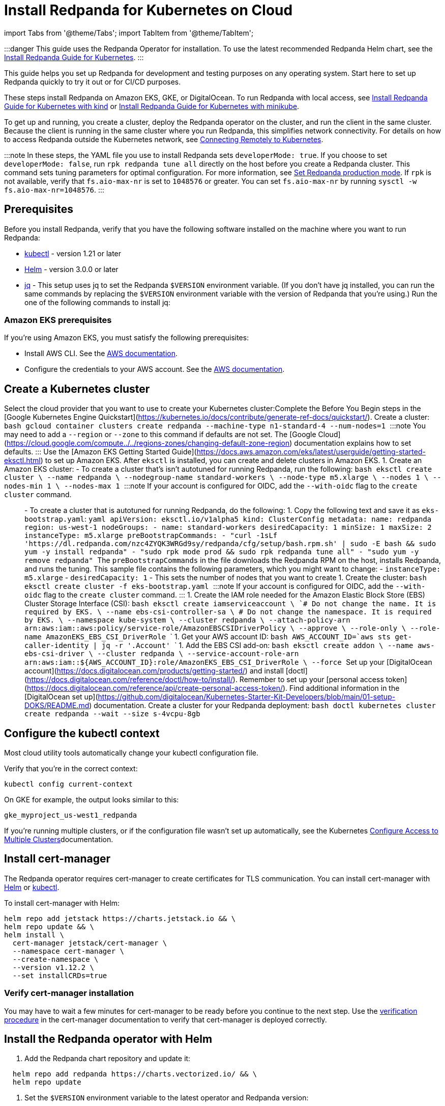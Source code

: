 = Install Redpanda for Kubernetes on Cloud
:description: Kubernetes quickstart for cloud environments.

import Tabs from '@theme/Tabs';
import TabItem from '@theme/TabItem';

:::danger
This guide uses the Redpanda Operator for installation. To use the latest recommended Redpanda Helm chart, see the xref:deploy:deployment-option:self-hosted:kubernetes:get-started-dev.adoc[Install Redpanda Guide for Kubernetes].
:::

This guide helps you set up Redpanda for development and testing purposes on any operating system. Start here to set up Redpanda quickly to try it out or for CI/CD purposes.

These steps install Redpanda on Amazon EKS, GKE, or DigitalOcean. To run Redpanda with local access, see xref::kubernetes-qs-local-access.adoc[Install Redpanda Guide for Kubernetes with kind] or xref::kubernetes-qs-minikube.adoc[Install Redpanda Guide for Kubernetes with minikube].

To get up and running, you create a cluster, deploy the Redpanda operator on the cluster, and run the client in the same cluster. Because the client is running in the same cluster where you run Redpanda, this simplifies network connectivity. For details on how to access Redpanda outside the Kubernetes network, see xref::kubernetes-external-connect.adoc[Connecting Remotely to Kubernetes].

:::note
In these steps, the YAML file you use to install Redpanda sets `developerMode: true`. If you choose to set `developerMode: false`, run `rpk redpanda tune all` directly on the host before you create a Redpanda cluster. This command sets tuning parameters for optimal configuration. For more information, see xref:deploy:deployment-option:self-hosted:manual:production:production-deployment.adoc#Step-2-Set-Redpanda-production-mode[Set Redpanda production mode]. If `rpk` is not available, verify that `fs.aio-max-nr` is set to `1048576` or greater. You can set `fs.aio-max-nr` by running `sysctl -w fs.aio-max-nr=1048576`.
:::

== Prerequisites

Before you install Redpanda, verify that you have the following software installed on the machine where you want to run Redpanda:

* https://kubernetes.io/tasks/tools/[kubectl] - version 1.21 or later
* https://github.com/helm/helm/releases[Helm] - version 3.0.0 or later
* https://stedolan.github.io/jq/[jq] - This setup uses jq to set the Redpanda `$VERSION` environment variable. (If you don't have jq installed, you can run the same commands by replacing the `$VERSION` environment variable with the version of Redpanda that you're using.) Run the one of the following commands to install jq:

////
[tabs]
=====
brew::
+
--
`bash
    brew install jq
   `

--
apt::
+
--
`bash
    sudo apt-get update && \
    sudo apt-get install jq
   `

--
=====
////

=== Amazon EKS prerequisites

If you're using Amazon EKS, you must satisfy the following prerequisites:

* Install AWS CLI. See the https://docs.aws.amazon.com/cli/latest/userguide/getting-started-install.html[AWS documentation].
* Configure the credentials to your AWS account. See the https://docs.aws.amazon.com/cli/latest/userguide/cli-configure-files.html[AWS documentation].

== Create a Kubernetes cluster

Select the cloud provider that you want to use to create your Kubernetes cluster:+++<Tabs groupId="kubernetes-platforms">++++++<TabItem value="gke" label="Google GKE" default="">+++Complete the Before You Begin steps in the [Google Kubernetes Engine Quickstart](https://kubernetes.io/docs/contribute/generate-ref-docs/quickstart/). Create a cluster: ```bash gcloud container clusters create redpanda --machine-type n1-standard-4 --num-nodes=1 ``` :::note You may need to add a `--region` or `--zone` to this command if defaults are not set. The [Google Cloud](https://cloud.google.com/compute../../regions-zones/changing-default-zone-region) documentation explains how to set defaults. :::+++</TabItem>+++ +++<TabItem value="eks" label="Amazon EKS">+++Use the [Amazon EKS Getting Started Guide](https://docs.aws.amazon.com/eks/latest/userguide/getting-started-eksctl.html) to set up Amazon EKS. After `eksctl` is installed, you can create and delete clusters in Amazon EKS. 1. Create an Amazon EKS cluster: - To create a cluster that's isn't autotuned for running Redpanda, run the following: ```bash eksctl create cluster \ --name redpanda \ --nodegroup-name standard-workers \ --node-type m5.xlarge \ --nodes 1 \ --nodes-min 1 \ --nodes-max 1 ``` :::note If your account is configured for OIDC, add the `--with-oidc` flag to the `create cluster` command. ::: - To create a cluster that is autotuned for running Redpanda, do the following: 1. Copy the following text and save it as `eks-bootstrap.yaml`: ```yaml apiVersion: eksctl.io/v1alpha5 kind: ClusterConfig metadata: name: redpanda region: us-west-1 nodeGroups: - name: standard-workers desiredCapacity: 1 minSize: 1 maxSize: 2 instanceType: m5.xlarge preBootstrapCommands: - "curl -1sLf 'https://dl.redpanda.com/nzc4ZYQK3WRGd9sy/redpanda/cfg/setup/bash.rpm.sh' | sudo -E bash && sudo yum -y install redpanda" - "sudo rpk mode prod && sudo rpk redpanda tune all" - "sudo yum -y remove redpanda" ``` The `preBootstrapCommands` in the file downloads the Redpanda RPM on the host, installs Redpanda, and runs the tuning. This sample file contains the following parameters, which you might want to change: - `instanceType: m5.xlarge` - `desiredCapacity: 1` - This sets the number of nodes that you want to create 1. Create the cluster: ```bash eksctl create cluster -f eks-bootstrap.yaml ``` :::note If your account is configured for OIDC, add the `--with-oidc` flag to the `create cluster` command. ::: 1. Create the IAM role needed for the Amazon Elastic Block Store (EBS) Cluster Storage Interface (CSI): ```bash eksctl create iamserviceaccount \ `# Do not change the name. It is required by EKS.` \ --name ebs-csi-controller-sa \ `# Do not change the namespace. It is required by EKS.` \ --namespace kube-system \ --cluster redpanda \ --attach-policy-arn arn:aws:iam::aws:policy/service-role/AmazonEBSCSIDriverPolicy \ --approve \ --role-only \ --role-name AmazonEKS_EBS_CSI_DriverRole ``` 1. Get your AWS account ID: ```bash AWS_ACCOUNT_ID=`aws sts get-caller-identity | jq -r '.Account'` ``` 1. Add the EBS CSI add-on: ```bash eksctl create addon \ --name aws-ebs-csi-driver \ --cluster redpanda \ --service-account-role-arn arn:aws:iam::$\{AWS_ACCOUNT_ID}:role/AmazonEKS_EBS_CSI_DriverRole \ --force ```+++</TabItem>+++ +++<TabItem value="digitalocean" label="DigitalOcean">+++Set up your [DigitalOcean account](https://docs.digitalocean.com/products/getting-started/) and install [doctl](https://docs.digitalocean.com/reference/doctl/how-to/install/). Remember to set up your [personal access token](https://docs.digitalocean.com/reference/api/create-personal-access-token/). Find additional information in the [DigitalOcean set up](https://github.com/digitalocean/Kubernetes-Starter-Kit-Developers/blob/main/01-setup-DOKS/README.md) documentation. Create a cluster for your Redpanda deployment: ```bash doctl kubernetes cluster create redpanda --wait --size s-4vcpu-8gb ```+++</TabItem>++++++</Tabs>+++

== Configure the kubectl context

Most cloud utility tools automatically change your kubectl configuration file.

Verify that you're in the correct context:

[,bash]
----
kubectl config current-context
----

On GKE for example, the output looks similar to this:

[,bash]
----
gke_myproject_us-west1_redpanda
----

If you're running multiple clusters, or if the configuration file wasn't set up automatically, see the Kubernetes https://kubernetes.io/docs/tasks/access-application-cluster/configure-access-multiple-clusters/[Configure Access to Multiple Clusters]documentation.

== Install cert-manager

The Redpanda operator requires cert-manager to create certificates for TLS communication. You can install cert-manager with https://cert-manager.io/docs/installation/helm/[Helm] or https://cert-manager.io/docs/installation/kubectl/[kubectl].

To install cert-manager with Helm:

[,bash]
----
helm repo add jetstack https://charts.jetstack.io && \
helm repo update && \
helm install \
  cert-manager jetstack/cert-manager \
  --namespace cert-manager \
  --create-namespace \
  --version v1.12.2 \
  --set installCRDs=true
----

=== Verify cert-manager installation

You may have to wait a few minutes for cert-manager to be ready before you continue to the next step. Use the https://cert-manager.io/docs/installation/verify/#manual-verification[verification procedure] in the cert-manager documentation to verify that cert-manager is deployed correctly.

== Install the Redpanda operator with Helm

. Add the Redpanda chart repository and update it:

[,bash]
----
  helm repo add redpanda https://charts.vectorized.io/ && \
  helm repo update
----

. Set the `$VERSION` environment variable to the latest operator and Redpanda version:

[,bash]
----
  export VERSION=$(curl -s https://api.github.com/repos/redpanda-data/redpanda/releases/latest | jq -r .tag_name)
----

:::note
  If you prefer to manually enter the Redpanda version, or if you want to verify the version, the following command returns the installed version:

[,bash]
----
  curl -s https://api.github.com/repos/redpanda-data/redpanda/releases/latest | grep tag_name
----

You can find information about the versions of the operator in the https://github.com/redpanda-data/redpanda/releases[list of operator releases].
  :::

. Install the Redpanda operator CRD with bash or zsh:

////
[tabs]
=====
bash::
+
--
`+bash
    kubectl apply \
    -k https://github.com/redpanda-data/redpanda/src/go/k8s/config/crd?ref=$VERSION
   +`

--
zsh::
+
--
`+bash
    noglob kubectl apply \
    -k https://github.com/redpanda-data/redpanda/src/go/k8s/config/crd?ref=$VERSION
   +`

--
=====
////

. Install the Redpanda operator on your Kubernetes cluster:

[,bash]
----
  helm install \
    redpanda-operator \
    redpanda/redpanda-operator \
    --namespace panda-chat \
    --create-namespace \
    --version $VERSION
----

== Install and connect to a Redpanda cluster

After you set up Redpanda in your Kubernetes cluster, you can use the sample configuration files in GitHub to install a cluster and see Redpanda in action.

The example is an imaginary chat application, `panda-chat`, but you can replace `panda-chat` with any string. In this example, `panda-chat` has five chat rooms.

Complete the following steps to manage a stream of events from `panda-chat`:

. Create a namespace for the cluster:

[,bash]
----
  kubectl create ns panda-chat
----

. Install a single-node cluster:

[,bash]
----
  kubectl apply \
  -n panda-chat \
  -f https://raw.githubusercontent.com/redpanda-data/redpanda/dev/src/go/k8s/config/samples/one_node_cluster.yaml
----

You can view the resource configuration options, such as storage capacity, network configuration, or TLS configuration in the https://github.com/redpanda-data/redpanda/blob/dev/src/go/k8s/apis/redpanda/v1alpha1/cluster_types.go[cluster_types] file in GitHub. You can also find additional https://github.com/redpanda-data/redpanda/tree/dev/src/go/k8s/config/samples[sample configuration files].

== Start streaming

Use `rpk` to run commands. `rpk` is a CLI tool you can use to work with your Redpanda nodes. See xref:rpk:rpk-topic.adoc[rpk Commands] Here are some sample commands to produce and consume streams:

. Check the status of the cluster:

[,bash]
----
  kubectl -n panda-chat run -ti --rm \
  --restart=Never \
  --image docker.redpanda.com/redpandadata/redpanda:$VERSION \
  -- rpk --brokers one-node-cluster-0.one-node-cluster.panda-chat.svc.cluster.local:9092 \
  cluster info
----

. Create a topic in the cluster. This command creates five chat rooms in the `panda-chat` cluster:

[,bash]
----
  kubectl -n panda-chat run -ti --rm \
  --restart=Never \
  --image docker.redpanda.com/redpandadata/redpanda:$VERSION \
  -- rpk --brokers one-node-cluster-0.one-node-cluster.panda-chat.svc.cluster.local:9092 \
  topic create chat-rooms -p 5
----

. View the list of topics:

[,bash]
----
  kubectl -n panda-chat run -ti --rm \
  --restart=Never \
  --image docker.redpanda.com/redpandadata/redpanda:$VERSION \
  -- rpk --brokers one-node-cluster-0.one-node-cluster.panda-chat.svc.cluster.local:9092 \
  topic list
----

. Produce to the topic:

[,bash]
----
  kubectl -n panda-chat run -ti --rm \
  --restart=Never \
  --image docker.redpanda.com/redpandadata/redpanda \
  -- rpk topic produce chat-rooms --brokers one-node-cluster-0.one-node-cluster.panda-chat.svc.cluster.local:9092
----

. Type text into the topic, such as `Pandas are fabulous!`.
 ** Click +++<kbd>+++Enter+++</kbd>+++ to separate between messages.
 ** Press +++<kbd>+++Ctrl+++</kbd>+++ + +++<kbd>+++D+++</kbd>+++ to exit the produce command.
. Consume (read) from the topic:

[,bash]
----
  kubectl -n panda-chat run -ti --rm \
  --restart=Never \
  --image docker.redpanda.com/redpandadata/redpanda \
  -- rpk topic consume -n 1 chat-rooms --brokers one-node-cluster-0.one-node-cluster.panda-chat.svc.cluster.local:9092
----

In the `rpk topic consume command`, `-n 1` specifies the number of messages to print. If you produced more than one message in the previous step, you can change the number of messages to consume based on the number that you produced.

== Delete the cluster

Delete the cluster:+++<Tabs groupId="kubernetes-platforms">++++++<TabItem value="gke" label="Google GKE" default="">+++```bash gcloud container clusters delete redpanda ``` For more information, see the GKE [Deleting a cluster](https://cloud.google.com/kubernetes-engine/docs/how-to/deleting-a-cluster) documentation.+++</TabItem>+++ +++<TabItem value="eks" label="Amazon EKS">+++```bash eksctl delete cluster --name redpanda ``` For more information, see [Deleting an Amazon EKS cluster](https://docs.aws.amazon.com/eks/latest/userguide/delete-cluster.html).+++</TabItem>+++ +++<TabItem value="digitalocean" label="DigitalOcean">+++```bash doctl kubernetes cluster delete ``` For more information, see DigitalOcean [`cluster delete`](https://docs.digitalocean.com/reference/doctl/reference/kubernetes/cluster/delete/).+++</TabItem>++++++</Tabs>+++
